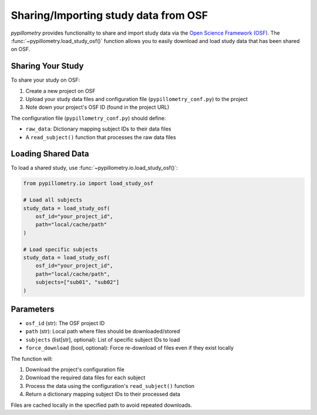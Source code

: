 Sharing/Importing study data from OSF
====================================

`pypillometry` provides functionality to share and import study data via the `Open Science Framework (OSF) <https://osf.io>`_. The :func:`~pypillometry.load_study_osf()` function allows you to easily download and load study data that has been shared on OSF.

Sharing Your Study
-----------------

To share your study on OSF:

1. Create a new project on OSF
2. Upload your study data files and configuration file (``pypillometry_conf.py``) to the project
3. Note down your project's OSF ID (found in the project URL)

The configuration file (``pypillometry_conf.py``) should define:

- ``raw_data``: Dictionary mapping subject IDs to their data files
- A ``read_subject()`` function that processes the raw data files

Loading Shared Data
------------------

To load a shared study, use :func:`~pypillometry.io.load_study_osf()`:

.. code-block:: python

    from pypillometry.io import load_study_osf
    
    # Load all subjects
    study_data = load_study_osf(
        osf_id="your_project_id",
        path="local/cache/path"
    )
    
    # Load specific subjects
    study_data = load_study_osf(
        osf_id="your_project_id", 
        path="local/cache/path",
        subjects=["sub01", "sub02"]
    )

Parameters
----------

- ``osf_id`` (str): The OSF project ID
- ``path`` (str): Local path where files should be downloaded/stored
- ``subjects`` (list[str], optional): List of specific subject IDs to load
- ``force_download`` (bool, optional): Force re-download of files even if they exist locally

The function will:

1. Download the project's configuration file
2. Download the required data files for each subject
3. Process the data using the configuration's ``read_subject()`` function
4. Return a dictionary mapping subject IDs to their processed data

Files are cached locally in the specified path to avoid repeated downloads.